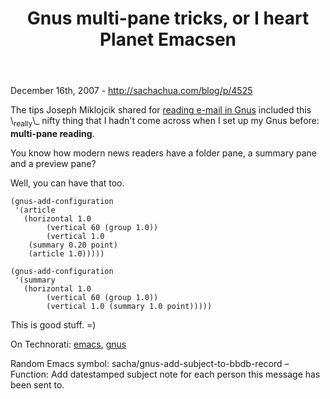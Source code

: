 #+TITLE: Gnus multi-pane tricks, or I heart Planet Emacsen

December 16th, 2007 -
[[http://sachachua.com/blog/p/4525][http://sachachua.com/blog/p/4525]]

The tips Joseph Miklojcik shared for
[[http://jfm3-repl.blogspot.com/2007/12/emacs-tricks-7-use-gnus-for-email.html][reading
e-mail in Gnus]] included this \_really\_ nifty thing that I hadn't come
across when I set up my Gnus before: *multi-pane reading*.

You know how modern news readers have a folder pane, a summary pane
 and a preview pane?

Well, you can have that too.

#+BEGIN_EXAMPLE
    (gnus-add-configuration
     '(article
       (horizontal 1.0
            (vertical 60 (group 1.0))
            (vertical 1.0
        (summary 0.20 point)
        (article 1.0)))))

    (gnus-add-configuration
     '(summary
       (horizontal 1.0
            (vertical 60 (group 1.0))
            (vertical 1.0 (summary 1.0 point)))))
#+END_EXAMPLE

This is good stuff. =)

On Technorati: [[http://www.technorati.com/tag/emacs][emacs]],
[[http://www.technorati.com/tag/gnus][gnus]]

Random Emacs symbol: sacha/gnus-add-subject-to-bbdb-record -- Function:
Add datestamped subject note for each person this message has been sent
to.
